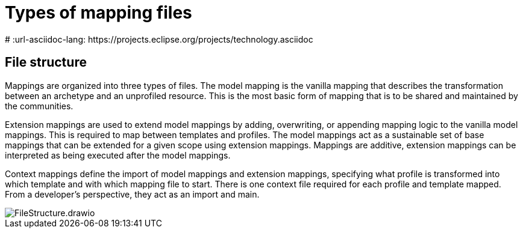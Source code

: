 = Types of mapping files
:navtitle: Types of mapping files
# :url-asciidoc-lang: https://projects.eclipse.org/projects/technology.asciidoc

== File structure

Mappings are organized into three types of files. The model mapping is the vanilla
mapping that describes the transformation between an archetype and an unprofiled resource.
This is the most basic form of mapping that is to be shared and maintained by the communities.

Extension mappings are used to extend model mappings by adding, overwriting, or
appending mapping logic to the vanilla model mappings. This is required to map
between templates and profiles. The model mappings act as a sustainable set of base
mappings that can be extended for a given scope using extension mappings. Mappings are additive,
extension mappings can be interpreted as being executed after the model mappings.

Context mappings define the import of model mappings and extension mappings,
specifying what profile is transformed into which template and with which mapping
file to start. There is one context file required for each profile and template mapped.
From a developer's perspective, they act as an import and main.

image::FileStructure.drawio.png[]
